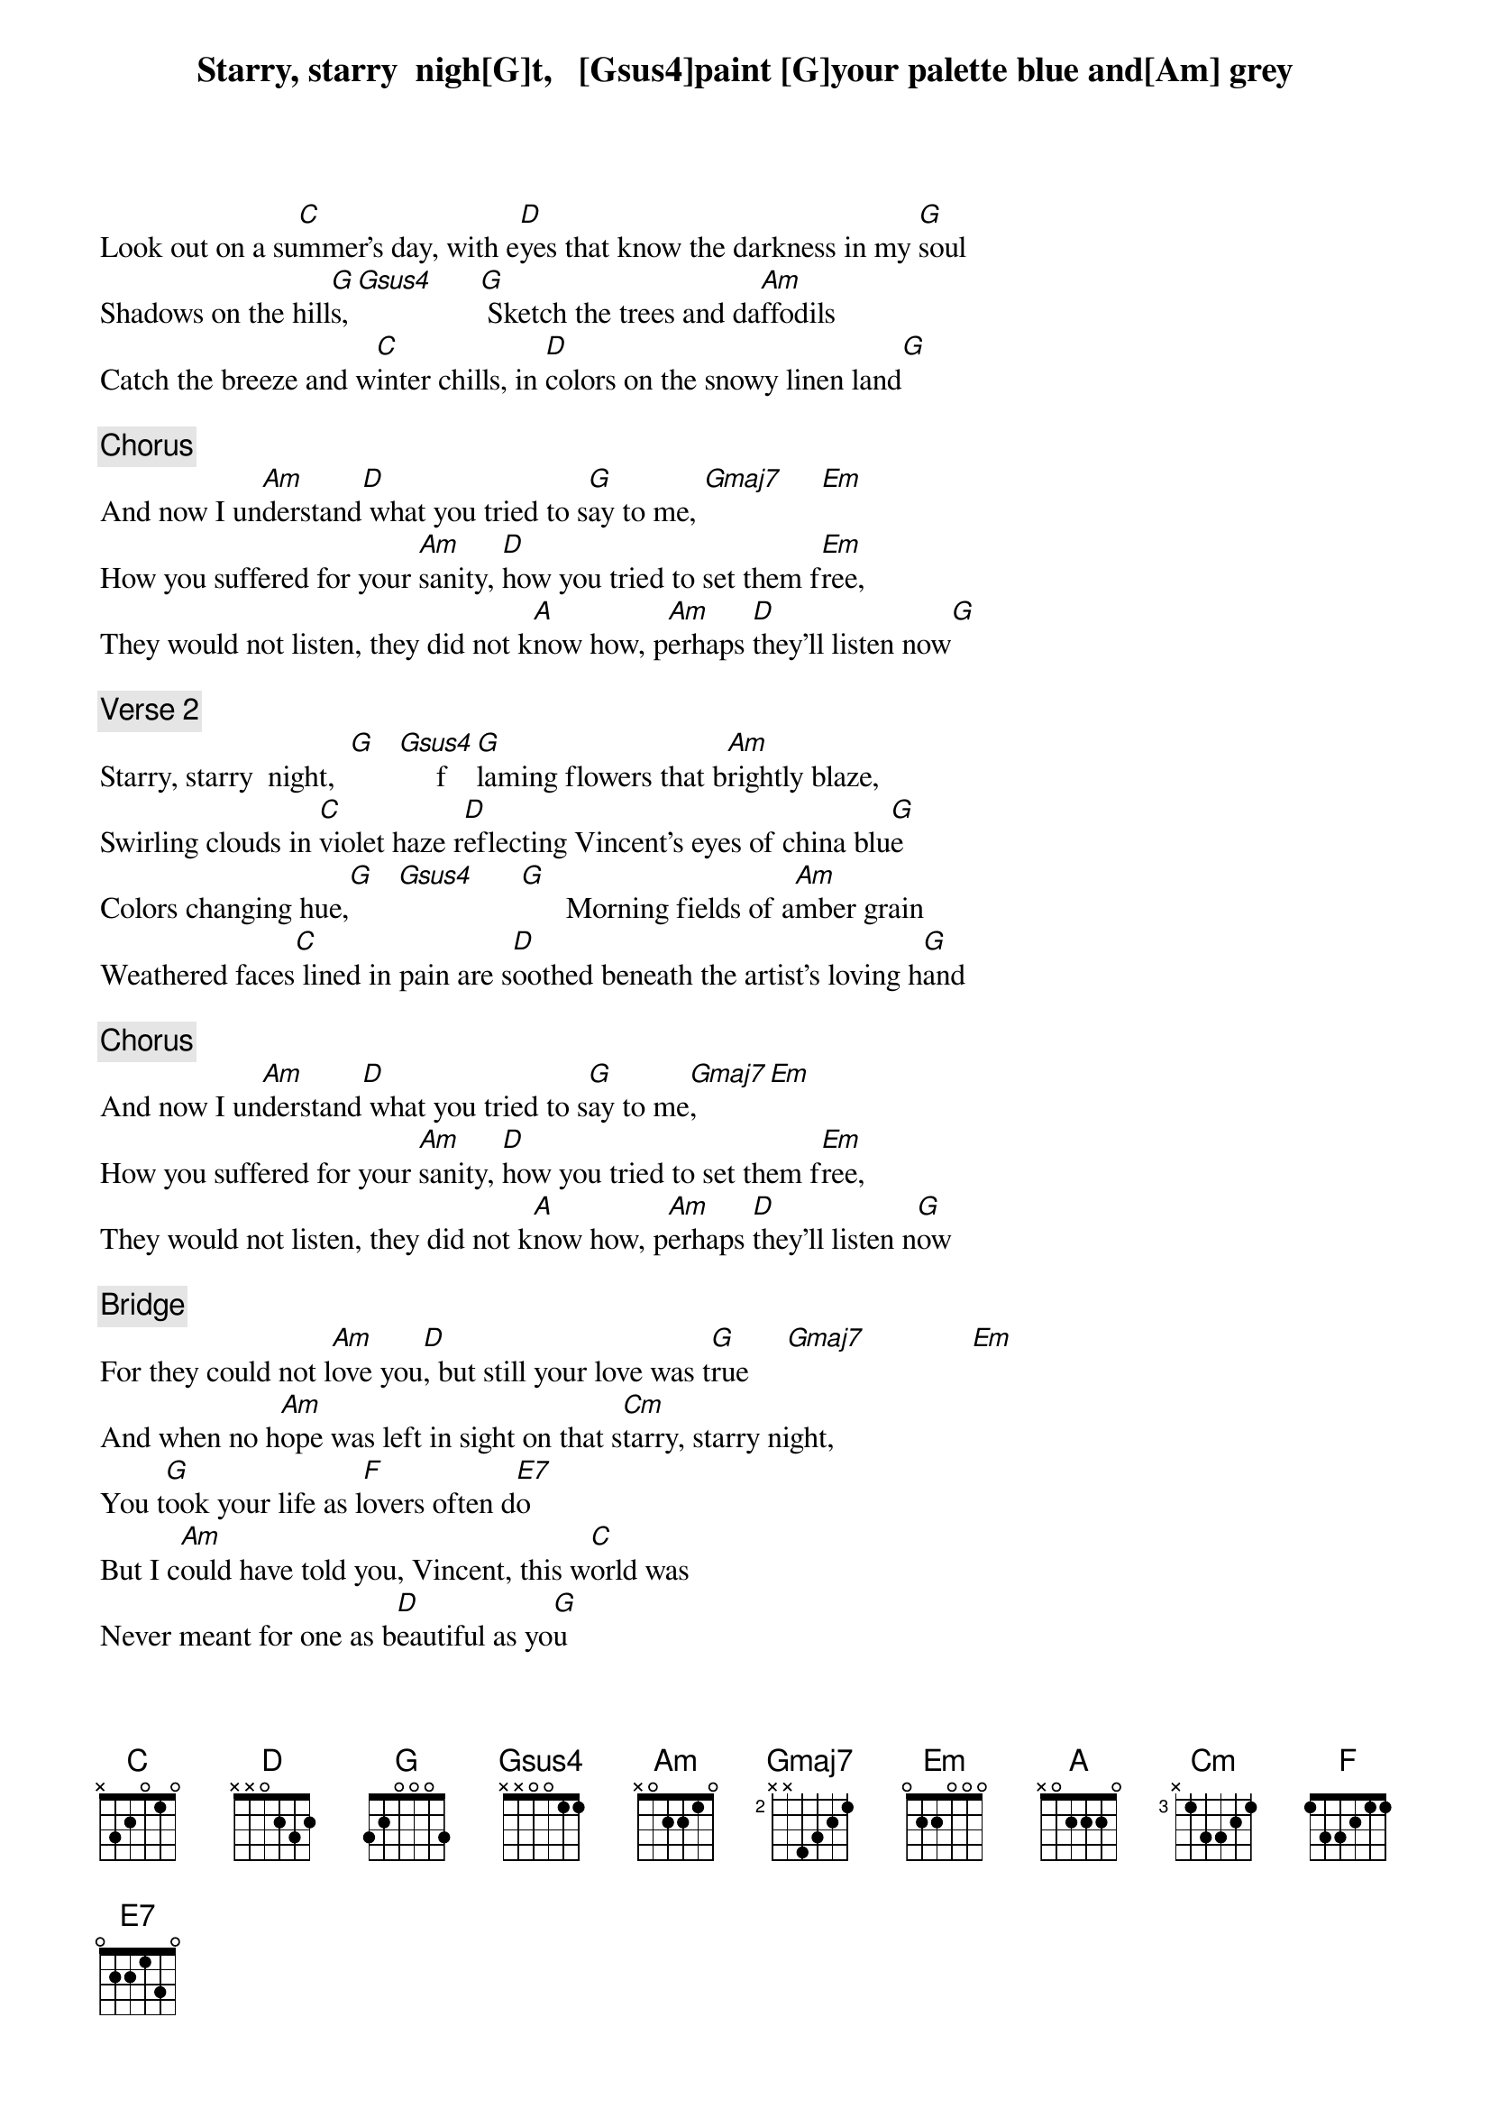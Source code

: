 Starry, starry  nigh[G]t,   [Gsus4]paint [G]your palette blue and[Am] grey
Look out on a su[C]mmer's day, with e[D]yes that know the darkness in my [G]soul
Shadows on the hill[G]s,[Gsus4]      [G] Sketch the trees and da[Am]ffodils
Catch the breeze and w[C]inter chills, in [D]colors on the snowy linen land[G]

{c: Chorus}
And now I un[Am]derstand[D] what you tried to s[G]ay to me, [Gmaj7]     [Em]
How you suffered for your [Am]sanity, [D]how you tried to set them f[Em]ree,
They would not listen, they did not k[A]now how, p[Am]erhaps [D]they'll listen now[G]

{c: Verse 2}
Starry, starry  night,  [G]   [Gsus4]     f[G]laming flowers that b[Am]rightly blaze,
Swirling clouds in [C]violet haze r[D]eflecting Vincent's eyes of china blu[G]e
Colors changing hue,[G]   [Gsus4]      [G]      Morning fields of a[Am]mber grain
Weathered faces[C] lined in pain are s[D]oothed beneath the artist's loving h[G]and

{c: Chorus}
And now I un[Am]derstand[D] what you tried to s[G]ay to me[Gmaj7],    [Em]
How you suffered for your [Am]sanity, [D]how you tried to set them f[Em]ree,
They would not listen, they did not k[A]now how, p[Am]erhaps [D]they'll listen n[G]ow

{c: Bridge}
For they could not l[Am]ove you[D], but still your love was t[G]rue     [Gmaj7]              [Em]
And when no h[Am]ope was left in sight on that s[Cm]tarry, starry night,
You t[G]ook your life as l[F]overs often d[E7]o
But I c[Am]ould have told you, Vincent, this w[C]orld was
Never meant for one as b[D]eautiful as yo[G]u

{c: Verse 3}
Starry, starry  nigh[G]t, [Gsus4]      [G]         portraits hung in empty h[Am]alls,
Frameless heads on [C]nameless walls with [D]eyes that watch the world and can't[G] forget
Like the strangers that you've me[G]t  [Gsus4]      [G]      The ragged men in r[Am]agged clothes
The silver thorn of bl[C]oody rose, lie cr[D]ushed and broken on the virgin s[G]now

{c: Chorus}
And now I think I [Am]know[D] what you tried to s[G]ay to me[Gmaj7],    [Em]
How you suffered for your [Am]sanity, [D]how you tried to set them f[Em]ree,
They would not listen, they're not lis[A]tening still,[Am] perh[D]aps they never w[G]ill
